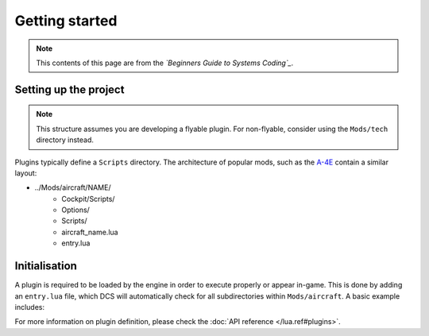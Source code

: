 Getting started
===============

.. note::
    This contents of this page are from the *`Beginners Guide to Systems Coding`_*.

.. _Beginners Guide to Systems Coding: https://bgsc.rtfd.io/

Setting up the project
----------------------

.. note::
    This structure assumes you are developing a flyable plugin. For non-flyable, consider
    using the ``Mods/tech`` directory instead.

Plugins typically define a ``Scripts`` directory. The architecture of popular mods, such as the
`A-4E`_ contain a similar layout:

- ../Mods/aircraft/NAME/
    - Cockpit/Scripts/
    - Options/
    - Scripts/
    - aircraft_name.lua
    - entry.lua

Initialisation
--------------

A plugin is required to be loaded by the engine in order to execute properly or appear in-game.
This is done by adding an ``entry.lua`` file, which DCS will automatically check for all
subdirectories within ``Mods/aircraft``. A basic example includes:

.. code-block:: lua
    --- Defines the name for in-game module viewer.
    local self_id = "Mod"
    --- Defines the type stored internally within DCS.
    local type_id = "MOD_TYPE"
    --- Defines the current version shown on DCS UI.
    local VERSION = "0.1.0-dev"

    local DeclarePluginProperties  =
    {
        installed       = true,
        dirName         = current_mod_path,
        displayName     = _(self_id),
        fileMenuName    = _(self_id),
        update_id       = self_id,
        version         = VERSION,
        state           = "installed",
        info            = _(self_id .. " description"),
        Options         = {
            {
                {
                    name    = _(self_id),
                    nameId  = self_id,
                    dir     = "Options",
                    CLSID   = "{" .. self_id .. " options}",
                }
            }
        },
    }

    -- global lua function directly loads as known module
    declare_plugin(type_id, DeclarePluginProperties)

    -- alerts engine that we're done loading
    plugin_done()

For more information on plugin definition, please check the :doc:`API reference </lua.ref#plugins>`.

.. _A-4E: https://github.com/heclak/community-a4e-c